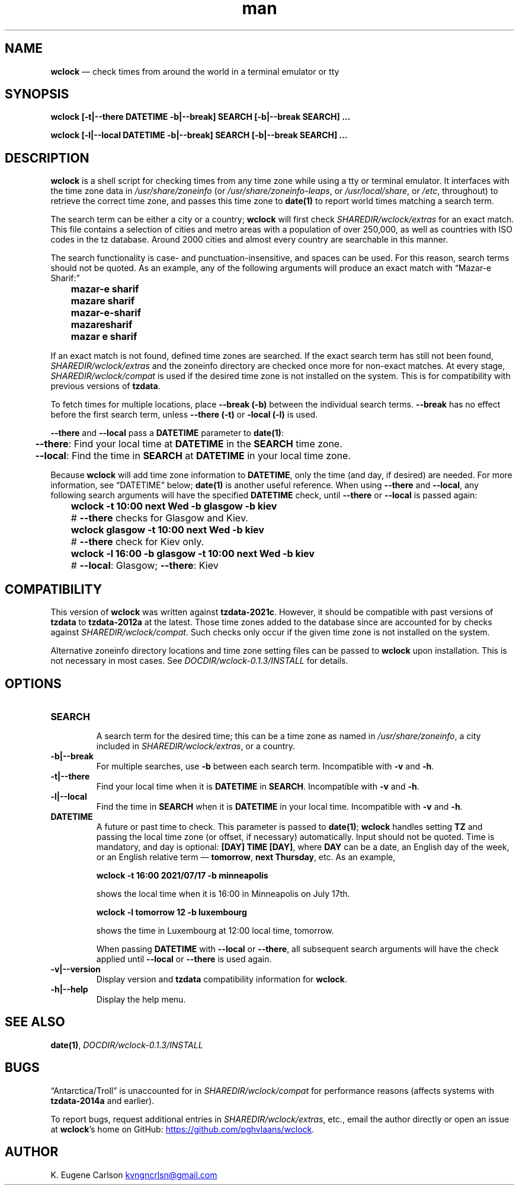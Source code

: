 .\" Manpage for wclock
.\" Contact (kvngncrlsn@gmail.com) to correct errors or typos.
.TH man 1 "2 October 2021" "0.1.3" "wclock man page"
.SH NAME
.B wclock
\(em check times from around the world in a terminal emulator or tty 
.SH SYNOPSIS
.B wclock [-t|--there DATETIME -b|--break] SEARCH [-b|--break SEARCH] ...

.B wclock [-l|--local DATETIME -b|--break] SEARCH [-b|--break SEARCH] ...
.SH DESCRIPTION
.B wclock
is a shell script for checking times from any time zone while using a tty or terminal emulator. It interfaces with the time zone data in 
.I /usr/share/zoneinfo
(or 
.I /usr/share/zoneinfo-leaps\fR\
, or 
.I /usr/local/share\fR\
, or 
.I /etc\fR\
, throughout) to retrieve the correct time zone, and passes this time zone to 
.B date(1)
to report world times matching a search term.

The search term can be either a city or a country;
.B wclock
will first check 
.I SHAREDIR/wclock/extras
for an exact match. This file contains a selection of cities and metro areas with a population of over 250,000, as well as countries with ISO codes in the tz database. Around 2000 cities and almost every country are searchable in this manner.

The search functionality is case- and punctuation-insensitive, and spaces can be used. For this reason, search terms should not be quoted. As an example, any of the following arguments will produce an exact match with \(lqMazar-e Sharif:\(rq
.TP
.B \t mazar-e sharif
.TQ
.B \t mazare sharif
.TQ
.B \t mazar-e-sharif
.TQ
.B \t mazaresharif
.TQ
.B \t mazar e sharif 

.P
If an exact match is not found, defined time zones are searched. If the exact search term has still not been found, 
.I SHAREDIR/wclock/extras
and the zoneinfo directory are checked once more for non-exact matches. At every stage,
.I SHAREDIR/wclock/compat
is used if the desired time zone is not installed on the system. This is for compatibility with previous versions of 
.B tzdata\fR\
\&.

To fetch times for multiple locations, place 
.B --break (-b)
between the individual search terms.
.B --break
has no effect before the first search term, unless
.B --there (-t)
or 
.B -local (-l)
is used.

.B --there
and
.B --local
pass a 
.B DATETIME
parameter to
.B date(1)\fR\
:

.B \t --there\fR\
: Find your local time at
.B DATETIME
in the
.B SEARCH
time zone.

.B \t --local\fR\
: Find the time in 
.B SEARCH
at
.B DATETIME
in your local time zone.

.P
Because
.B wclock
will add time zone information to
.B DATETIME\fR\
, only the time (and day, if desired) are needed. For more information, see \(lqDATETIME\(rq below;
.B date(1)
is another useful reference. When using
.B --there
and
.B --local\fR\
, any following search arguments will have the specified
.B DATETIME
check, until
.B --there
or
.B --local
is passed again:

.TP
.B \t wclock -t 10:00 next Wed -b glasgow -b kiev
.B \t
#
.B --there
checks for Glasgow and Kiev.

.TP
.B \t wclock glasgow -t 10:00 next Wed -b kiev
.B \t
# 
.B --there
check for Kiev only.

.TP
.B \t wclock -l 16:00 -b glasgow -t 10:00 next Wed -b kiev
.B \t
#
.B --local\fR\
: Glasgow;
.B --there\fR\
: Kiev
.SH COMPATIBILITY
This version of
.B wclock
was written against
.B tzdata-2021c\fR\
\&. However, it should be compatible with past versions of
.B tzdata
to 
.B tzdata-2012a
at the latest. Those time zones added to the database since are accounted for by checks against
.I SHAREDIR/wclock/compat\fR\
\&. Such checks only occur if the given time zone is not installed on the system.

Alternative zoneinfo directory locations and time zone setting files can be passed to
.B wclock
upon installation. This is not necessary in most cases. See
.I DOCDIR/wclock-0.1.3/INSTALL
for details.
.SH OPTIONS
.TQ
.B SEARCH
.br    
A search term for the desired time; this can be a time zone as named in
.I /usr/share/zoneinfo\fR\
, a city included in
.I SHAREDIR/wclock/extras\fR\
, or a country.

.TQ
.B -b|--break
.br
For multiple searches, use 
.B -b
between each search term. Incompatible with
.B -v
and
.B -h\fR\
\&.

.TQ
.B -t|--there
.br
Find your local time when it is
.B DATETIME
in
.B SEARCH\fR\
\&. Incompatible with
.B -v
and
.B -h\fR\
\&.

.TQ
.B -l|--local
.br
Find the time in
.B SEARCH
when it is
.B DATETIME
in your local time. Incompatible with
.B -v
and
.B -h\fR\
\&.

.TQ
.B DATETIME
.br
A future or past time to check. This parameter is passed to
.B date(1)\fR\
; 
.B wclock
handles setting
.B TZ
and passing the local time zone (or offset, if necessary) automatically. Input should not be quoted. Time is mandatory, and day is optional:
.B [DAY] TIME [DAY]\fR\
, where
.B DAY
can be a date, an English day of the week, or an English relative term \(em
.B tomorrow\fR\
,
.B next Thursday\fR\
, etc. As an example,

.B \t wclock -t 16:00 2021/07/17 -b minneapolis

shows the local time when it is 16:00 in Minneapolis on July 17th.

.B \t wclock -l tomorrow 12 -b luxembourg

shows the time in Luxembourg at 12:00 local time, tomorrow.

When passing 
.B DATETIME
with
.B --local
or 
.B --there\fR\
, all subsequent search arguments will have the check applied until
.B --local
or 
.B --there
is used again.

.TQ
.B -v|--version
.br
Display version and 
.B tzdata
compatibility information for
.B wclock\fR\
\&.

.TQ
.B -h|--help
.br
Display the help menu.
.SH SEE ALSO
.B date(1)\fR\
,
.I DOCDIR/wclock-0.1.3/INSTALL
.SH BUGS
\(lqAntarctica/Troll\(rq is unaccounted for in
.I SHAREDIR/wclock/compat
for performance reasons (affects systems with
.B tzdata-2014a
and earlier).

To report bugs, request additional entries in
.I SHAREDIR/wclock/extras\fR\
, etc., email the author directly or open an issue at
.B wclock\fR\
\&'s home on GitHub:
.UR https://github.com/pghvlaans/wclock
.UE\&.
.SH AUTHOR
K. Eugene Carlson 
.MT kvngncrlsn@gmail.com
.ME
